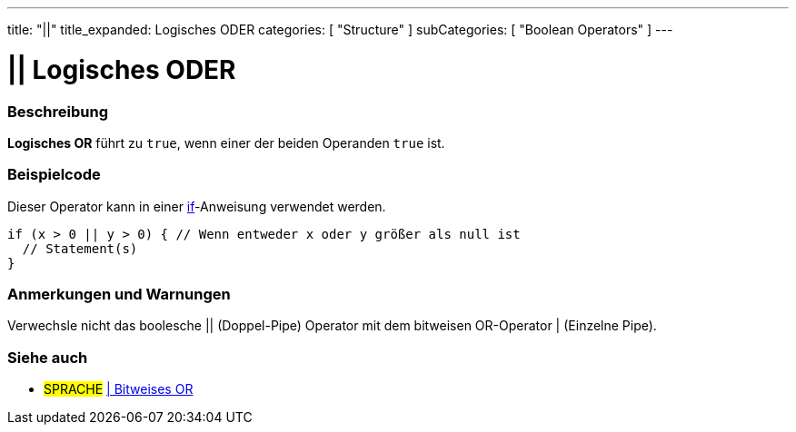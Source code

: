 ---
title: "||"
title_expanded: Logisches ODER
categories: [ "Structure" ]
subCategories: [ "Boolean Operators" ]
---





= || Logisches ODER


// ÜBERSICHTSABSCHNITT STARTET
[#overview]
--

[float]
=== Beschreibung
*Logisches OR* führt zu `true`, wenn einer der beiden Operanden `true` ist.
[%hardbreaks]

--
// ÜBERSICHTSABSCHNITT ENDET



// HOW-TO-USE-ABSCHNITT STARTET
[#howtouse]
--

[float]
=== Beispielcode
Dieser Operator kann in einer link:../../control-structure/if[if]-Anweisung verwendet werden.

[source,arduino]
----
if (x > 0 || y > 0) { // Wenn entweder x oder y größer als null ist
  // Statement(s)
}
----

[%hardbreaks]

[float]
=== Anmerkungen und Warnungen
Verwechsle nicht das boolesche || (Doppel-Pipe) Operator mit dem bitweisen OR-Operator | (Einzelne Pipe).
[%hardbreaks]

--
// HOW-TO-USE-ABSCHNITT ENDET


// SIEHE-AUCH-ABSCHNITT SECTION
[#see_also]
--

[float]
=== Siehe auch

[role="language"]
* #SPRACHE# link:../../bitwise-operators/bitwiseor[| Bitweises OR]

--
// SIEHE-AUCH-ABSCHNITT SECTION ENDET

